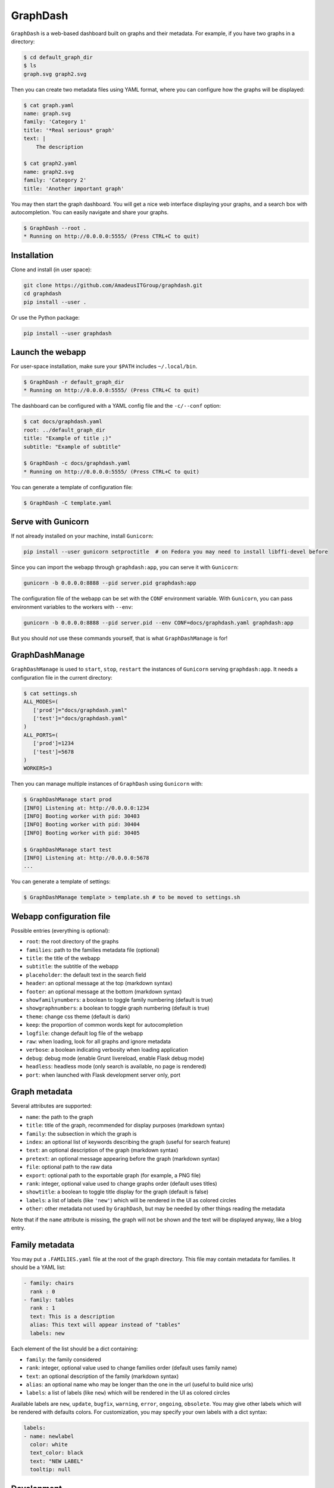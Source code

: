 GraphDash
=========

``GraphDash`` is a web-based dashboard built on graphs and their
metadata. For example, if you have two graphs in a directory:

.. code:: bash

    $ cd default_graph_dir
    $ ls
    graph.svg graph2.svg

Then you can create two metadata files using YAML format, where you can
configure how the graphs will be displayed:

.. code:: bash

    $ cat graph.yaml
    name: graph.svg
    family: 'Category 1'
    title: '*Real serious* graph'
    text: |
        The description

    $ cat graph2.yaml
    name: graph2.svg
    family: 'Category 2'
    title: 'Another important graph'

You may then start the graph dashboard. You will get a nice web
interface displaying your graphs, and a search box with autocompletion.
You can easily navigate and share your graphs.

.. code:: bash

    $ GraphDash --root .
    * Running on http://0.0.0.0:5555/ (Press CTRL+C to quit)

.. figure:: https://raw.githubusercontent.com/AmadeusITGroup/GraphDash/master/docs/example.gif
   :alt: 

Installation
------------

Clone and install (in user space):

.. code:: bash

    git clone https://github.com/AmadeusITGroup/graphdash.git
    cd graphdash
    pip install --user .

Or use the Python package:

.. code:: bash

    pip install --user graphdash

Launch the webapp
-----------------

For user-space installation, make sure your ``$PATH`` includes
``~/.local/bin``.

.. code:: bash

    $ GraphDash -r default_graph_dir
    * Running on http://0.0.0.0:5555/ (Press CTRL+C to quit)

The dashboard can be configured with a YAML config file and the
``-c/--conf`` option:

.. code:: bash

    $ cat docs/graphdash.yaml
    root: ../default_graph_dir
    title: "Example of title ;)"
    subtitle: "Example of subtitle"

    $ GraphDash -c docs/graphdash.yaml
    * Running on http://0.0.0.0:5555/ (Press CTRL+C to quit)

You can generate a template of configuration file:

.. code:: bash

    $ GraphDash -C template.yaml

Serve with Gunicorn
-------------------

If not already installed on your machine, install ``Gunicorn``:

.. code:: bash

    pip install --user gunicorn setproctitle  # on Fedora you may need to install libffi-devel before

Since you can import the webapp through ``graphdash:app``, you can serve
it with ``Gunicorn``:

.. code:: bash

    gunicorn -b 0.0.0.0:8888 --pid server.pid graphdash:app

The configuration file of the webapp can be set with the ``CONF``
environment variable. With ``Gunicorn``, you can pass environment
variables to the workers with ``--env``:

.. code:: bash

    gunicorn -b 0.0.0.0:8888 --pid server.pid --env CONF=docs/graphdash.yaml graphdash:app

But you should *not* use these commands yourself, that is what
``GraphDashManage`` is for!

GraphDashManage
---------------

``GraphDashManage`` is used to ``start``, ``stop``, ``restart`` the
instances of ``Gunicorn`` serving ``graphdash:app``. It needs a
configuration file in the current directory:

.. code:: bash

    $ cat settings.sh
    ALL_MODES=(
       ['prod']="docs/graphdash.yaml"
       ['test']="docs/graphdash.yaml"
    )
    ALL_PORTS=(
       ['prod']=1234
       ['test']=5678
    )
    WORKERS=3

Then you can manage multiple instances of ``GraphDash`` using
``Gunicorn`` with:

.. code:: bash

    $ GraphDashManage start prod
    [INFO] Listening at: http://0.0.0.0:1234
    [INFO] Booting worker with pid: 30403
    [INFO] Booting worker with pid: 30404
    [INFO] Booting worker with pid: 30405

    $ GraphDashManage start test
    [INFO] Listening at: http://0.0.0.0:5678
    ...

You can generate a template of settings:

.. code:: bash

    $ GraphDashManage template > template.sh # to be moved to settings.sh

Webapp configuration file
-------------------------

Possible entries (everything is optional):

-  ``root``: the root directory of the graphs
-  ``families``: path to the families metadata file (optional)
-  ``title``: the title of the webapp
-  ``subtitle``: the subtitle of the webapp
-  ``placeholder``: the default text in the search field
-  ``header``: an optional message at the top (markdown syntax)
-  ``footer``: an optional message at the bottom (markdown syntax)
-  ``showfamilynumbers``: a boolean to toggle family numbering (default
   is true)
-  ``showgraphnumbers``: a boolean to toggle graph numbering (default is
   true)
-  ``theme``: change css theme (default is dark)
-  ``keep``: the proportion of common words kept for autocompletion
-  ``logfile``: change default log file of the webapp
-  ``raw``: when loading, look for all graphs and ignore metadata
-  ``verbose``: a boolean indicating verbosity when loading application
-  ``debug``: debug mode (enable Grunt livereload, enable Flask debug
   mode)
-  ``headless``: headless mode (only search is available, no page is
   rendered)
-  ``port``: when launched with Flask development server only, port

Graph metadata
--------------

Several attributes are supported:

-  ``name``: the path to the graph
-  ``title``: title of the graph, recommended for display purposes
   (markdown syntax)
-  ``family``: the subsection in which the graph is
-  ``index``: an optional list of keywords describing the graph (useful
   for search feature)
-  ``text``: an optional description of the graph (markdown syntax)
-  ``pretext``: an optional message appearing before the graph (markdown
   syntax)
-  ``file``: optional path to the raw data
-  ``export``: optional path to the exportable graph (for example, a PNG
   file)
-  ``rank``: integer, optional value used to change graphs order
   (default uses titles)
-  ``showtitle``: a boolean to toggle title display for the graph
   (default is false)
-  ``labels``: a list of labels (like ``'new'``) which will be rendered
   in the UI as colored circles
-  ``other``: other metadata not used by ``GraphDash``, but may be
   needed by other things reading the metadata

Note that if the ``name`` attribute is missing, the graph will not be
shown and the text will be displayed anyway, like a blog entry.

Family metadata
---------------

You may put a ``.FAMILIES.yaml`` file at the root of the graph
directory. This file may contain metadata for families. It should be a
YAML list:

.. code:: yaml

    - family: chairs
      rank : 0
    - family: tables
      rank : 1
      text: This is a description
      alias: This text will appear instead of "tables"
      labels: new

Each element of the list should be a dict containing:

-  ``family``: the family considered
-  ``rank``: integer, optional value used to change families order
   (default uses family name)
-  ``text``: an optional description of the family (markdown syntax)
-  ``alias``: an optional name who may be longer than the one in the url
   (useful to build nice urls)
-  ``labels``: a list of labels (like ``new``) which will be rendered in
   the UI as colored circles

Available labels are ``new``, ``update``, ``bugfix``, ``warning``,
``error``, ``ongoing``, ``obsolete``. You may give other labels which
will be rendered with defaults colors. For customization, you may
specify your own labels with a dict syntax:

.. code:: yaml

    labels:
    - name: newlabel
      color: white
      text_color: black
      text: "NEW LABEL"
      tooltip: null

Development
-----------

If you wish to contribute, you need ``Grunt`` to generate new css/js
files from sass/coffee source files.

.. code:: bash

    npm install --no-bin-links # may need to repeat
    grunt

Debugging can be made with source map files for browser supporting them
in their debugging tools. If not, the ``Gruntfile.js`` enables an option
to generate non-minified assets.

.. code:: bash

    grunt --dev

With the ``debug`` mode enabled, Grunt will use the livereload mechanism
to reload the browser if any file has changed (and Flask debug mode will
reload the server as well).

.. code:: bash

    GraphDash --debug & # or python -m graphdash
    grunt watch

If you used ``Gunicorn`` with a PID file, Grunt will automatically
reload it if any Python files change.

.. code:: bash

    gunicorn -b 0.0.0.0:8888 --pid server.pid graphdash:app &
    grunt watch

You can use ``tox`` build packages and run tests.

.. code:: bash

    tox
